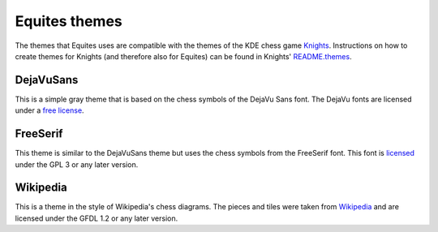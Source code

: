 Equites themes
==============

The themes that Equites uses are compatible with the themes of the KDE chess
game `Knights`_. Instructions on how to create themes for Knights (and
therefore also for Equites) can be found in Knights' `README.themes`_.

.. _Knights: https://projects.kde.org/projects/extragear/games/knights
.. _README.themes: https://projects.kde.org/projects/extragear/games/knights/repository/revisions/master/entry/README.themes

DejaVuSans
----------

This is a simple gray theme that is based on the chess symbols of the DejaVu
Sans font. The DejaVu fonts are licensed under a `free license`_.

.. _free license: http://dejavu-fonts.org/wiki/License

FreeSerif
---------

This theme is similar to the DejaVuSans theme but uses the chess symbols from
the FreeSerif font. This font is `licensed`_ under the GPL 3 or any later
version.

.. _licensed: http://www.gnu.org/software/freefont/license.html

Wikipedia
---------

This is a theme in the style of Wikipedia's chess diagrams. The pieces and
tiles were taken from `Wikipedia`_ and are licensed under the GFDL 1.2 or any
later version.

.. _Wikipedia: http://en.wikipedia.org/wiki/Chess_pieces
